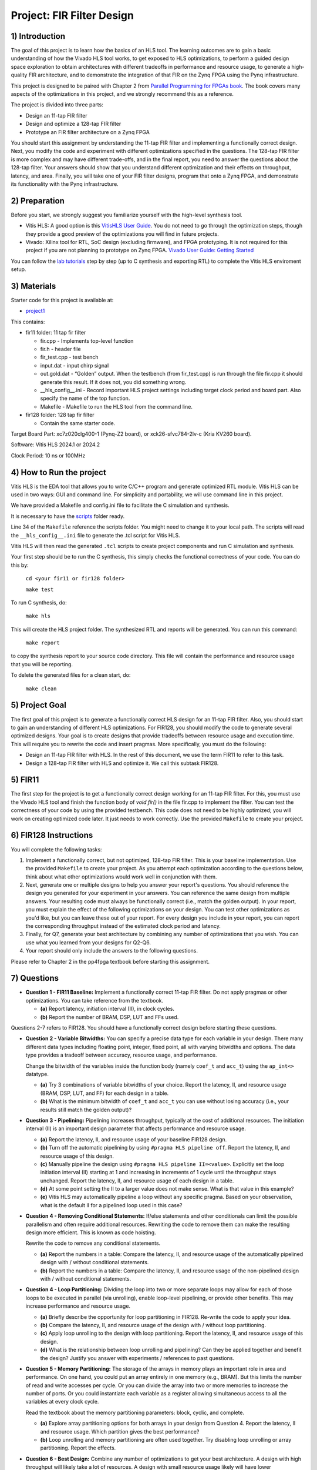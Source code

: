 Project: FIR Filter Design
=============================

1) Introduction
---------------

The goal of this project is to learn how the basics of an HLS tool. The learning outcomes are to gain a basic understanding of how the Vivado HLS tool works, to get exposed to HLS optimizations, to perform a guided design space exploration to obtain architectures with different tradeoffs in performance and resource usage, to generate a high-quality FIR architecture, and to demonstrate the integration of that FIR on the Zynq FPGA using the Pynq infrastructure.

This project is designed to be paired with Chapter 2 from `Parallel Programming for FPGAs book <http://kastner.ucsd.edu/hlsbook/>`_. The book covers many aspects of the optimizations in this project, and we strongly recommend this as a reference.

The project is divided into three parts:

* Design an 11-tap FIR filter
* Design and optimize a 128-tap FIR filter
* Prototype an FIR filter architecture on a Zynq FPGA

You should start this assignment by understanding the 11-tap FIR filter and implementing a functionally correct design. Next, you modify the code and experiment with different optimizations specified in the questions. The 128-tap FIR filter is more complex and may have different trade-offs, and in the final report, you need to answer the questions about the 128-tap filter. Your answers should show that you understand different optimization and their effects on throughput, latency, and area. Finally, you will take one of your FIR filter designs, program that onto a Zynq FPGA, and demonstrate its functionality with the Pynq infrastructure.

2) Preparation
--------------

Before you start, we strongly suggest you familiarize yourself with the high-level synthesis tool.

* Vitis HLS: A good option is this `VitisHLS User Guide <https://docs.amd.com/r/en-US/ug1399-vitis-hls/Introduction>`_. You do not need to go through the optimization steps, though they provide a good preview of the optimizations you will find in future projects.

* Vivado: Xilinx tool for RTL, SoC design (excluding firmware), and FPGA prototyping. It is not required for this project if you are not planning to prototype on Zynq FPGA. `Vivado User Guide: Getting Started <https://docs.xilinx.com/r/2022.2-English/ug910-vivado-getting-started/Vivado-Design-Suite-Overview>`_

You can follow the `lab tutorials <https://pp4fpgas.readthedocs.io/en/latest/PYNQ-example.html>`_ step by step (up to C synthesis and exporting RTL) to complete the Vitis HLS enviroment setup.



3) Materials
------------

Starter code for this project is available at:

* `project1 <https://github.com/KastnerRG/Read_the_docs/tree/master/project_files/project1>`_

This contains:

* fir11 folder: 11 tap fir filter

  - fir.cpp - Implements top-level function

  - fir.h - header file

  - fir_test.cpp - test bench

  - input.dat - input chirp signal

  - out.gold.dat - “Golden” output. When the testbench (from fir_test.cpp) is run through the file fir.cpp it should generate this result. If it does not, you did something wrong.

  - __hls_config__.ini - Record important HLS project settings including target clock period and board part. Also specify the name of the top function.

  - Makefile - Makefile to run the HLS tool from the command line.


* fir128 folder: 128 tap fir filter

  - Contain the same starter code.

Target Board Part: xc7z020clg400-1 (Pynq-Z2 board), or xck26-sfvc784-2lv-c (Kria KV260 board).

Software: Vitis HLS 2024.1 or 2024.2 

Clock Period: 10 ns or 100MHz




4) How to Run the project
--------------------------
Vitis HLS is the EDA tool that allows you to write C/C++ program and generate optimized RTL module. Vitis HLS can be used in two ways: GUI and command line. For simplicity and portability, we will use command line in this project. 

We have provided a Makefile and config.ini file to facilitate the C simulation and synthesis.

It is necessary to have the `scripts <https://github.com/KastnerRG/Read_the_docs/tree/master/project_files/scripts>`_ folder ready. 

Line 34 of the ``Makefile`` reference the  scripts folder. You might need to change it to your local path. The scripts will read the ``__hls_config__.ini`` file to generate the .tcl script for Vitis HLS.

Vitis HLS will then read the generated ``.tcl`` scripts to create project components and run C simulation and synthesis.

Your first step should be to run the C synthesis, this simply checks the functional correctness of your code. You can do this by:
   
   ``cd <your fir11 or fir128 folder>``

   ``make test``


To run C synthesis, do:
   
   ``make hls``
  


This will create the HLS project folder. The synthesized RTL and reports will be generated. You can run this command:
   
   ``make report``

to copy the synthesis report to your source code directory. This file will contain the performance and resource usage that you will be reporting.

To delete the generated files for a clean start, do:

   ``make clean``

5) Project Goal
---------------

The first goal of this project is to generate a functionally correct HLS design for an 11-tap FIR filter. Also, you should start to gain an understanding of different HLS optimizations. For FIR128, you should modify the code to generate several optimized designs. Your goal is to create designs that provide tradeoffs between resource usage and execution time. This will require you to rewrite the code and insert pragmas. More specifically, you must do the following:

* Design an 11-tap FIR filter with HLS. In the rest of this document, we use the term FIR11 to refer to this task.

* Design a 128-tap FIR filter with HLS and optimize it. We call this subtask FIR128.

5) FIR11
--------

The first step for the project is to get a functionally correct design working for an 11-tap FIR filter. For this, you must use the Vivado HLS tool and finish the function body of `void fir()` in the file fir.cpp to implement the filter. You can test the correctness of your code by using the provided testbench. This code does not need to be highly optimized; you will work on creating optimized code later. It just needs to work correctly. Use the provided ``Makefile`` to create your project.

6) FIR128 Instructions
----------------------

You will complete the following tasks:

1. Implement a functionally correct, but not optimized, 128-tap FIR filter. This is your baseline implementation. Use the provided ``Makefile`` to create your project. As you attempt each optimization according to the questions below, think about what other optimizations would work well in conjunction with them.

2. Next, generate one or multiple designs to help you answer your report's questions. You should reference the design you generated for your experiment in your answers. You can reference the same design from multiple answers. Your resulting code must always be functionally correct (i.e., match the golden output). In your report, you must explain the effect of the following optimizations on your design. You can test other optimizations as you'd like, but you can leave these out of your report. For every design you include in your report, you can report the corresponding throughput instead of the estimated clock period and latency.

3. Finally, for Q7, generate your best architecture by combining any number of optimizations that you wish. You can use what you learned from your designs for Q2-Q6.

4. Your report should only include the answers to the following questions.

Please refer to Chapter 2 in the pp4fpga textbook before starting this assignment.

7) Questions
--------------

* **Question 1 - FIR11 Baseline:** Implement a functionally correct 11-tap FIR filter. Do not apply pragmas or other optimizations. You can take reference from the textbook.

  - **(a)** Report latency, initiation interval (II), in clock cycles.
  - **(b)** Report the number of BRAM, DSP, LUT and FFs used.

Questions 2-7 refers to FIR128. You should have a functionally correct design before starting these questions.

* **Question 2 - Variable Bitwidths:** You can specify a precise data type for each variable in your design. There many different data types including floating point, integer, fixed point, all with varying bitwidths and options. The data type provides a tradeoff between accuracy, resource usage, and performance. 

  Change the bitwidth of the variables inside the function body (namely ``coef_t`` and ``acc_t``) using the ``ap_int<>`` datatype.

  - **(a)** Try 3 combinations of variable bitwidths of your choice. Report the latency, II, and resource usage (BRAM, DSP, LUT, and FF) for each design in a table.
  - **(b)** What is the minimum bitwidth of ``coef_t`` and ``acc_t`` you can use without losing accuracy (i.e., your results still match the golden output)?

* **Question 3 - Pipelining:** Pipelining increases throughput, typically at the cost of additional resources. The initiation interval (II) is an important design parameter that affects performance and resource usage.

  - **(a)** Report the latency, II, and resource usage of your baseline FIR128 design.
  - **(b)** Turn off the automatic pipelining by using ``#pragma HLS pipeline off``. Report the latency, II, and resource usage of this design.
  - **(c)** Manually pipeline the design using ``#pragma HLS pipeline II=<value>``. Explicitly set the loop initiation interval (II) starting at 1 and increasing in increments of 1 cycle until the throughput stays unchanged. Report the latency, II, and resource usage of each design in a table.
  - **(d)** At some point setting the II to a larger value does not make sense. What is that value in this example? 
  - **(e)** Vitis HLS may automatically pipeline a loop without any specific pragma. Based on your observation, what is the default II for a pipelined loop used in this case? 

* **Question 4 - Removing Conditional Statements:** If/else statements and other conditionals can limit the possible parallelism and often require additional resources. Rewriting the code to remove them can make the resulting design more efficient. This is known as code hoisting.

  Rewrite the code to remove any conditional statements. 
  
  - **(a)** Report the numbers in a table: Compare the latency, II, and resource usage of the automatically pipelined design with / without conditional statements.
  - **(b)** Report the numbers in a table: Compare the latency, II, and resource usage of the non-pipelined design with / without conditional statements.

* **Question 4 - Loop Partitioning:** Dividing the loop into two or more separate loops may allow for each of those loops to be executed in parallel (via unrolling), enable loop-level pipelining, or provide other benefits. This may increase performance and resource usage.
  
  - **(a)** Briefly describe the opportunity for loop partitioning in FIR128. Re-write the code to apply your idea.
  - **(b)** Compare the latency, II, and resource usage of the design with / without loop partitioning.
  - **(c)** Apply loop unrolling to the design with loop partitioning. Report the latency, II, and resource usage of this design.
  - **(d)** What is the relationship between loop unrolling and pipelining? Can they be applied together and benefit the design? Justify you answer with experiments / references to past questions.

* **Question 5 - Memory Partitioning:** The storage of the arrays in memory plays an important role in area and performance. On one hand, you could put an array entirely in one memory (e.g., BRAM). But this limits the number of read and write accesses per cycle. Or you can divide the array into two or more memories to increase the number of ports. Or you could instantiate each variable as a register allowing simultaneous access to all the variables at every clock cycle.

  Read the textbook about the memory partitioning parameters: block, cyclic, and complete. 

  - **(a)** Explore array partitioning options for both arrays in your design from Question 4. Report the latency, II and resource usage. Which partition gives the best performance?
  - **(b)** Loop unrolling and memory partitioning are often used together. Try disabling loop unrolling or array partitioning. Report the effects.

* **Question 6 - Best Design:** Combine any number of optimizations to get your best architecture. A design with high throughput will likely take a lot of resources. A design with small resource usage likely will have lower performance, but that could still be good enough depending the application goals.

  - **(a)** Combine any number of optimizations to get your best throughput. What optimizations did you use to obtain this result? Report the latency, II, throughput (in MHz). It is possible to create a design that outputs a result every cycle, i.e., get one sample per cycle, so a throughput of 100 MHz (assuming a 10 ns clock).
  - **(b)** Report the resource usage of your design with the best throughput. Explain why the resource usage is high compared with the baseline in Question 2.
  
It is possible that some optimizations have little (or no effect). Some optimizations may only work when used in combination with others. This is what makes the design space exploration process difficult (and interesting).

* **Note**: You should use ap_int types if necessary for required bit width. You can read about ap_int from `here <https://docs.amd.com/r/en-US/ug1399-vitis-hls/Overview-of-Arbitrary-Precision-Integer-Data-Types>`_ or from section 2.10 of the `textbook <http://kastner.ucsd.edu/hlsbook/>`_. 

7) PYNQ Demo
------------------------

The following are steps to implement your FIR11 HLS design on the PYNQ board. You will provide the input data (chirp signal) from the Notebook and get the output from the PL on PYNQ. To do that, you must write a *host_fir.ipynb* program.

The specific things you must do in this section are:

* Download an appropriate image for your board from `here <http://www.pynq.io/board.html>`_ and write it to your SDCard (`PYNQ-Z2 instructions <https://pynq.readthedocs.io/en/latest/getting_started/pynq_z2_setup.html>`_).

* Go through :doc:`Lab: Pynq Memory Mapped IO <PYNQ-example>` example and learn how to write an IP for PYNQ and interact with it.

* Implement your **11-tap** FIR design on PYNQ board.

* Write a host program *host_fir.ipynb*. The expected output is as shown below:

.. image:: https://github.com/KastnerRG/pp4fpgas/raw/master/labs/images/demo1.png

Check `pynq.io <http://www.pynq.io/board.html>`_ for more info.

8) Report Guidelines
--------------------

You only have to answer the questions in the report. The report should be concise and well-written. Answers to each sub-questions should be cleary marked (e.g., Q1.(a)). You do not need to include any code in the report. Explanation of the code / design is also not required unless the questions explicitly requires so. Report should be submitted to Canvas as a PDF file.

Throughput calculation methods are described below. It is typically best to report performance metrics in terms of seconds (or frequency = 1/seconds) rather than some other interval, e.g., clock cycles. For this reason, we **require** you to state the corresponding throughput for every design instead of the estimated clock period and latency.

You are encouraged to use figures and tables to explain an answer. Figure 1 and Figure 2 provide a typical way to compare different architectures. These can be made better, but they serve as a reference that can be relatively easily generated. You can also consider different figures, e.g., to provide an overview of a particular architecture or help explain how you determined the "best design" (i.e., your design space exploration process).

Throughput Calculation
~~~~~~~~~~~~~~~~~~~~~~

The throughput is reported in Hz using the formula from Equation 2. Note that you should use the "Estimated Clock Period (ns)" from HLS report instead of the specified clock period. The former is more accurate (though not totally accurate - to do that, you must perform complete synthesis to bitstream) than the latter, which is the user-specified target rate clock period. Often, the tools can do better than the estimated clock period.

The throughput in Hertz can be calculated as:

.. math::
  \text{Throughput (Hz)} = 1/(\text{Clock Period (s)} * \# \text{Clock Cycles})

The throughput in Mhz can be calculated as:

.. math::
  \text{Throughput (MHz)} = 1000/(\text{Clock Period(ns)} * \# \text{Clock Cycles})

You should always present your results using units (Hz, KHz, MHz, etc.) that make “sense.” For example, you should not do 10000 Hz instead 10 KHz. Or not 0.02 MHz but rather 20 KHz

Example Figures
~~~~~~~~~~~~~~~

Figure 1 shows an example graph of resource usage for eight designs. Figure 2 shows their throughput performance.

.. image:: FIRArea.svg
    :width: 640px
    :height: 395px

*Figure 1. Area results of different FIR designs. Note that these are only for reference and do not correspond exactly to the results you can/should obtain.*

.. image:: FIRThroughput.svg
    :width: 640px
    :height: 395px

*Figure 2. Example throughput results for different FIR designs. Note that these are only for reference and do not correspond exactly to the results you can/should obtain.*


9) Code Submission
------------------------------

You must also submit your code. We should be able to run your code and re-produce the results. 

You will need to submit one folder per question. Also, please keep a copy of the report in the repo.

 - **Report.pdf**
 - Folder **Q1**: A functional correct fir11 design.
 - Folder **Baseline**: A functional correct fir128 design without any optimization / pragmas.
 - Folder **Q2**: The design with minimal bitwidth of ``coef_t`` and ``acc_t``, which is your answer to Q2.(b).
 - Folder **Q3**: The design with pipeline turned off, which is your answer to Q3.(b).
 - Folder **Q4**: The automatically pipelined design without conditional statements, which is your answer to Q4.(a).
 - Folder **Q5**: The design with loop partitioning, unrolling and array partitioning, which is your answer to Q5.(a).
 - Folder **Q6**: Your design with the highest throughput.

**Each folder** should contain the following files (and these files only), do **not** push the HLS project folder:

 - fir.h
 - fir.cpp
 - fir_test.cpp
 - Makefile
 - __hls_config__.ini
 - fir_test.log # Generated by ``make test``
 - fir_csynth.rpt # Generated by ``make report``
 - fir.tcl # Generated by ``make hls``
 
You must follow the file structure below. We may use automated scripts to pull your data, so **DOUBLE CHECK** your file/folder names to ensure they correspond to the instructions.

Your repo must contain a "fir" folder at the top level. This folder must be organized as follows:

* **Report.pdf**

* Folder **Q1**: fir.h | fir.cpp | fir_test.cpp| Makefile| __hls_config__.ini | fir_test.log | fir_csynth.rpt | fir.tcl

* Folder **Baseline**: fir.h | fir.cpp | fir_test.cpp| Makefile| __hls_config__.ini | fir_test.log | fir_csynth.rpt | fir.tcl

* Folder **Q2**: fir.h | fir.cpp | fir_test.cpp| Makefile| __hls_config__.ini | fir_test.log | fir_csynth.rpt | fir.tcl

* Folder **Q3**: fir.h | fir.cpp | fir_test.cpp| Makefile| __hls_config__.ini | fir_test.log | fir_csynth.rpt | fir.tcl

* Folder **Q4**: fir.h | fir.cpp | fir_test.cpp| Makefile| __hls_config__.ini | fir_test.log | fir_csynth.rpt | fir.tcl

* Folder **Q5**: fir.h | fir.cpp | fir_test.cpp| Makefile| __hls_config__.ini | fir_test.log | fir_csynth.rpt | fir.tcl

* Folder **Q6**: fir.h | fir.cpp | fir_test.cpp| Makefile| __hls_config__.ini | fir_test.log | fir_csynth.rpt | fir.tcl

* Folder **Demo**: (WES students only) host_fir.ipynb | .bit | .hwh


Submission
~~~~~~~~~~

Place your repo on your private Bitbucket or GitHub repository. Give the instructors collaborator or read-only access. Put separate assignments in separate folders; name each folder according to the project. Place your report directly under your project folder.

10) Grading Rubric
------------------

Your answers to the questions will determine your grade. Your answers should be concise and clearly delineated. Additional points (up to 20) will be subtracted for poor formatting and answers that are hard to understand. We encourage using tables to state results, figures to draw comparisons between different designs, and short summaries about how the different architectures were generated, if asked in the question. A well-written report is informative but not overly verbose. You will be deducted points if you do not follow the instructions for the directory naming and file structure.

If you submit a report made in LaTeX, you might find `this link that generates tables from spreadsheets <https://www.tablesgenerator.com/>`_ helpful.

The report comprises 90% of your grade. The remaining 10% is for the performance of the best version of your fir128 filter. If your design achieves a throughput greater than 1MHz but less than 5MHz, then you will be awarded 5 points. If you achieve 5MHz and higher, you will get full credit. The resource usage must be within the resources provided by the Pynq board. Similarly the timing has to be fulfilled, i.e. the clock achieved should be within 10ns (100 MHz).
